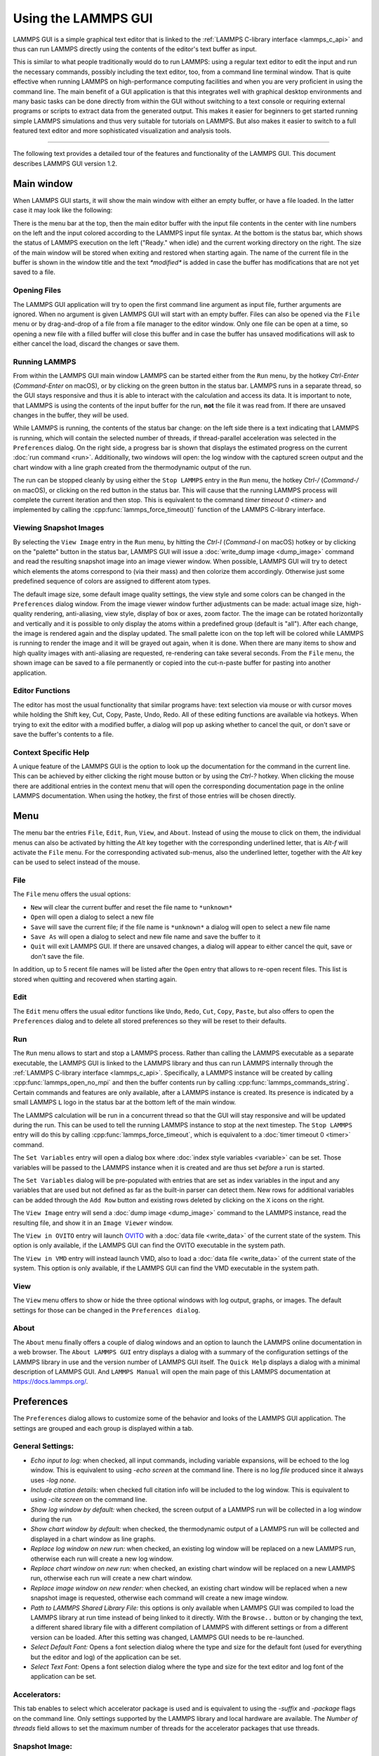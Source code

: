Using the LAMMPS GUI
====================

LAMMPS GUI is a simple graphical text editor that is linked to the
:ref:`LAMMPS C-library interface <lammps_c_api>` and thus can run LAMMPS
directly using the contents of the editor's text buffer as input.

This is similar to what people traditionally would do to run LAMMPS:
using a regular text editor to edit the input and run the necessary
commands, possibly including the text editor, too, from a command line
terminal window.  That is quite effective when running LAMMPS on
high-performance computing facilities and when you are very proficient
in using the command line.  The main benefit of a GUI application is
that this integrates well with graphical desktop environments and many
basic tasks can be done directly from within the GUI without switching
to a text console or requiring external programs or scripts to extract
data from the generated output.  This makes it easier for beginners to
get started running simple LAMMPS simulations and thus very suitable for
tutorials on LAMMPS.  But also makes it easier to switch to a full
featured text editor and more sophisticated visualization and analysis
tools.

-----

The following text provides a detailed tour of the features and
functionality of the LAMMPS GUI.  This document describes LAMMPS GUI
version 1.2.

Main window
-----------

When LAMMPS GUI starts, it will show the main window with either an
empty buffer, or have a file loaded. In the latter case it may look like
the following:

.. image:: JPG/lammps-gui-main.png
   :align: center
   :scale: 50%

There is the menu bar at the top, then the main editor buffer with the
input file contents in the center with line numbers on the left and the
input colored according to the LAMMPS input file syntax.  At the bottom
is the status bar, which shows the status of LAMMPS execution on the
left ("Ready." when idle) and the current working directory on the
right.  The size of the main window will be stored when exiting and
restored when starting again.  The name of the current file in the
buffer is shown in the window title and the text `*modified*` is added
in case the buffer has modifications that are not yet saved to a file.

Opening Files
^^^^^^^^^^^^^

The LAMMPS GUI application will try to open the first command line
argument as input file, further arguments are ignored.  When no
argument is given LAMMPS GUI will start with an empty buffer.
Files can also be opened via the ``File`` menu or by drag-and-drop
of a file from a file manager to the editor window.  Only one
file can be open at a time, so opening a new file with a filled
buffer will close this buffer and in case the buffer has unsaved
modifications will ask to either cancel the load, discard the
changes or save them.


Running LAMMPS
^^^^^^^^^^^^^^

From within the LAMMPS GUI main window LAMMPS can be started either from
the ``Run`` menu, by the hotkey `Ctrl-Enter` (`Command-Enter` on macOS),
or by clicking on the green button in the status bar.  LAMMPS runs in a
separate thread, so the GUI stays responsive and thus it is able to
interact with the calculation and access its data.  It is important to
note, that LAMMPS is using the contents of the input buffer for the run,
**not** the file it was read from. If there are unsaved changes in the
buffer, they *will* be used.

.. image:: JPG/lammps-gui-running.png
   :align: center
   :scale: 75%

While LAMMPS is running, the contents of the status bar change: on the
left side there is a text indicating that LAMMPS is running, which will
contain the selected number of threads, if thread-parallel acceleration
was selected in the ``Preferences`` dialog.  On the right side, a
progress bar is shown that displays the estimated progress on the
current :doc:`run command <run>`.  Additionally, two windows will open:
the log window with the captured screen output and the chart window with
a line graph created from the thermodynamic output of the run.

The run can be stopped cleanly by using either the ``Stop LAMMPS`` entry
in the ``Run`` menu, the hotkey `Ctrl-/` (`Command-/` on macOS), or
clicking on the red button in the status bar.  This will cause that the
running LAMMPS process will complete the current iteration and then
stop.  This is equivalent to the command `timer timeout 0 <timer>` and
implemented by calling the :cpp:func:`lammps_force_timeout()` function
of the LAMMPS C-library interface.


Viewing Snapshot Images
^^^^^^^^^^^^^^^^^^^^^^^

By selecting the ``View Image`` entry in the ``Run`` menu, by hitting
the `Ctrl-I` (`Command-I` on macOS) hotkey or by clicking on the
"palette" button in the status bar, LAMMPS GUI will issue a
:doc:`write_dump image <dump_image>` command and read the resulting
snapshot image into an image viewer window.  When possible, LAMMPS
GUI will try to detect which elements the atoms correspond to (via
their mass) and then colorize them accordingly. Otherwise just some
predefined sequence of colors are assigned to different atom types.

.. image:: JPG/lammps-gui-image.png
   :align: center
   :scale: 50%

The default image size, some default image quality settings, the view
style and some colors can be changed in the ``Preferences`` dialog
window.  From the image viewer window further adjustments can be made:
actual image size, high-quality rendering, anti-aliasing, view style,
display of box or axes, zoom factor. The the image can be rotated
horizontally and vertically and it is possible to only display the atoms
within a predefined group (default is "all").  After each change, the
image is rendered again and the display updated.  The small palette icon
on the top left will be colored while LAMMPS is running to render the
image and it will be grayed out again, when it is done.  When there are
many items to show and high quality images with anti-aliasing are
requested, re-rendering can take several seconds.  From the ``File``
menu, the shown image can be saved to a file permanently or copied into
the cut-n-paste buffer for pasting into another application.


Editor Functions
^^^^^^^^^^^^^^^^

The editor has most the usual functionality that similar programs have:
text selection via mouse or with cursor moves while holding the Shift
key, Cut, Copy, Paste, Undo, Redo.  All of these editing functions are
available via hotkeys.  When trying to exit the editor with a modified
buffer, a dialog will pop up asking whether to cancel the quit, or don't
save or save the buffer's contents to a file.

Context Specific Help
^^^^^^^^^^^^^^^^^^^^^

.. image:: JPG/lammps-gui-popup-help.png
   :align: center
   :scale: 50%

A unique feature of the LAMMPS GUI is the option to look up the
documentation for the command in the current line.  This can be achieved
by either clicking the right mouse button or by using the `Ctrl-?`
hotkey.  When clicking the mouse there are additional entries in the
context menu that will open the corresponding documentation page in the
online LAMMPS documentation.  When using the hotkey, the first of those
entries will be chosen directly.

Menu
----

The menu bar the entries ``File``, ``Edit``, ``Run``, ``View``, and ``About``.
Instead of using the mouse to click on them, the individual menus can also
be activated by hitting the `Alt` key together with the corresponding underlined
letter, that is `Alt-f` will activate the ``File`` menu.  For the corresponding
activated sub-menus, also the underlined letter, together with the `Alt` key can
be used to select instead of the mouse.

File
^^^^

The ``File`` menu offers the usual options:

- ``New`` will clear the current buffer and reset the file name to ``*unknown*``
- ``Open`` will open a dialog to select a new file
- ``Save`` will save the current file; if the file name is ``*unknown*``
  a dialog will open to select a new file name
- ``Save As`` will open a dialog to select and new file name and save
  the buffer to it
- ``Quit`` will exit LAMMPS GUI. If there are unsaved changes, a dialog
  will appear to either cancel the quit, save or don't save the file.

In addition, up to 5 recent file names will be listed after the ``Open``
entry that allows to re-open recent files. This list is stored when
quitting and recovered when starting again.

Edit
^^^^

The ``Edit`` menu offers the usual editor functions like ``Undo``,
``Redo``, ``Cut``, ``Copy``, ``Paste``, but also offers to open the
``Preferences`` dialog and to delete all stored preferences so they
will be reset to their defaults.

Run
^^^

The ``Run`` menu allows to start and stop a LAMMPS process.  Rather than
calling the LAMMPS executable as a separate executable, the LAMMPS GUI
is linked to the LAMMPS library and thus can run LAMMPS internally
through the :ref:`LAMMPS C-library interface <lammps_c_api>`.
Specifically, a LAMMPS instance will be created by calling
:cpp:func:`lammps_open_no_mpi` and then the buffer contents run by
calling :cpp:func:`lammps_commands_string`.  Certain commands and
features are only available, after a LAMMPS instance is created.  Its
presence is indicated by a small LAMMPS ``L`` logo in the status bar at
the bottom left of the main window.

The LAMMPS calculation will be run in a concurrent thread so that the
GUI will stay responsive and will be updated during the run.  This can
be used to tell the running LAMMPS instance to stop at the next
timestep.  The ``Stop LAMMPS`` entry will do this by calling
:cpp:func:`lammps_force_timeout`, which is equivalent to a :doc:`timer
timeout 0 <timer>` command.

The ``Set Variables`` entry will open a dialog box where :doc:`index style variables <variable>`
can be set. Those variables will be passed to the LAMMPS instance when
it is created and are thus set *before* a run is started.

.. image:: JPG/lammps-gui-variables.png
   :align: center
   :scale: 75%

The ``Set Variables`` dialog will be pre-populated with entries that are
set as index variables in the input and any variables that are used but
not defined as far as the built-in parser can detect them.  New rows for
additional variables can be added through the ``Add Row`` button and
existing rows deleted by clicking on the ``X`` icons on the right.

The ``View Image`` entry will send a :doc:`dump image <dump_image>`
command to the LAMMPS instance, read the resulting file, and show it in
an ``Image Viewer`` window.

The ``View in OVITO`` entry will launch `OVITO <https://ovito.org>`_
with a :doc:`data file <write_data>` of the current state of the system.
This option is only available, if the LAMMPS GUI can find the OVITO
executable in the system path.

The ``View in VMD`` entry will instead launch VMD, also to load a
:doc:`data file <write_data>` of the current state of the system.  This
option is only available, if the LAMMPS GUI can find the VMD executable
in the system path.

View
^^^^

The ``View`` menu offers to show or hide the three optional windows
with log output, graphs, or images.  The default settings for those
can be changed in the ``Preferences dialog``.

About
^^^^^

The ``About`` menu finally offers a couple of dialog windows and an
option to launch the LAMMPS online documentation in a web browser.  The
``About LAMMPS GUI`` entry displays a dialog with a summary of the
configuration settings of the LAMMPS library in use and the version
number of LAMMPS GUI itself.  The ``Quick Help`` displays a dialog with
a minimal description of LAMMPS GUI.  And ``LAMMPS Manual`` will open
the main page of this LAMMPS documentation at https://docs.lammps.org/.

Preferences
-----------

The ``Preferences`` dialog allows to customize some of the behavior
and looks of the LAMMPS GUI application.  The settings are grouped
and each group is displayed within a tab.

.. |guiprefs1| image:: JPG/lammps-gui-prefs-general.png
   :width: 25%

.. |guiprefs2| image:: JPG/lammps-gui-prefs-accel.png
   :width: 25%

.. |guiprefs3| image:: JPG/lammps-gui-prefs-image.png
   :width: 25%

|guiprefs1|  |guiprefs2|  |guiprefs3|

General Settings:
^^^^^^^^^^^^^^^^^

- *Echo input to log:* when checked, all input commands, including
  variable expansions, will be echoed to the log window. This is
  equivalent to using `-echo screen` at the command line.  There is no
  log *file* produced since it always uses `-log none`.
- *Include citation details:* when checked full citation info will be
  included to the log window.  This is equivalent to using `-cite
  screen` on the command line.
- *Show log window by default:* when checked, the screen output of a
  LAMMPS run will be collected in a log window during the run
- *Show chart window by default:* when checked, the thermodynamic
  output of a LAMMPS run will be collected and displayed in a chart
  window as line graphs.
- *Replace log window on new run:* when checked, an existing log
  window will be replaced on a new LAMMPS run, otherwise each run will
  create a new log window.
- *Replace chart window on new run:* when checked, an existing chart
  window will be replaced on a new LAMMPS run, otherwise each run will
  create a new chart window.
- *Replace image window on new render:* when checked, an existing
  chart window will be replaced when a new snapshot image is requested,
  otherwise each command will create a new image window.
- *Path to LAMMPS Shared Library File:* this options is only available
  when LAMMPS GUI was compiled to load the LAMMPS library at run time
  instead of being linked to it directly.  With the ``Browse..`` button
  or by changing the text, a different shared library file with a
  different compilation of LAMMPS with different settings or from a
  different version can be loaded.  After this setting was changed,
  LAMMPS GUI needs to be re-launched.
- *Select Default Font:* Opens a font selection dialog where the type
  and size for the default font (used for everything but the editor and
  log) of the application can be set.
- *Select Text Font:* Opens a font selection dialog where the type and
  size for the text editor and log font of the application can be set.

Accelerators:
^^^^^^^^^^^^^

This tab enables to select which accelerator package is used and is
equivalent to using the `-suffix` and `-package` flags on the command
line.  Only settings supported by the LAMMPS library and local hardware
are available.  The `Number of threads` field allows to set the maximum
number of threads for the accelerator packages that use threads.

Snapshot Image:
^^^^^^^^^^^^^^^

This tab allows to set some defaults for the snapshot images displayed
in the ``Image Viewer`` window, like its dimensions and the zoom factor
applied.  The *Antialias* switch requests to render images with twice
the number of pixels for width and height and then smoothly scales the
image back to the requested size.  This produces higher quality images
with smoother edges at the expense of requiring more CPU time to render
the image.  The *HQ Image mode* option turns on using a screen space
ambient occlusion mode (SSAO) when rendering images.  This is also more
time consuming, but produces a more 'spatial' representation of the
system.  The *VDW Style* checkbox selects whether atoms are represented
by space filling spheres when checked or by smaller spheres and stick.
Finally there are a couple of drop down lists to select the background
and box color.


Hotkeys
-------

Almost all functionality is accessible from the menu or via hotkeys.
The following hotkeys are available (On macOS use the Command key
instead of Ctrl/Control).

.. list-table::
   :header-rows: 1
   :widths: auto

   * - Hotkey
     - Function
     - Hotkey
     - Function
     - Hotkey
     - Function
     - Hotkey
     - Function
   * - Ctrl+N
     - New File
     - Ctrl+Z
     - Undo edit
     - Ctrl+Enter
     - Run LAMMPS
     - Ctrl+Shift+A
     - About LAMMPS GUI
   * - Ctrl+O
     - Open File
     - Ctrl+Shift+Z
     - Redo edit
     - Ctrl+/
     - Stop Active Run
     - Ctrl+Shift+H
     - Quick Help
   * - CTRL+S
     - Save File
     - Ctrl+C
     - Copy text
     - Ctrl+Shift+V
     - Set Variables
     - Ctrl+Shift+G
     - LAMMPS GUI Howto
   * - Ctrl+Shift+S
     - Save File As
     - Ctrl+X
     - Cut text
     - Ctrl+I
     - Create Snapshot Image
     - Ctrl+Shift+M
     - LAMMPS Manual
   * - Ctrl+Q
     - Quit
     - Ctrl+V
     - Paste text
     - Ctrl+P
     - Preferences
     - Ctrl+?
     - Context Help

Further editing keybindings `are documented with the Qt documentation
<https://doc.qt.io/qt-5/qplaintextedit.html#editing-key-bindings>`_.  In
case of conflicts the list above takes precedence.
